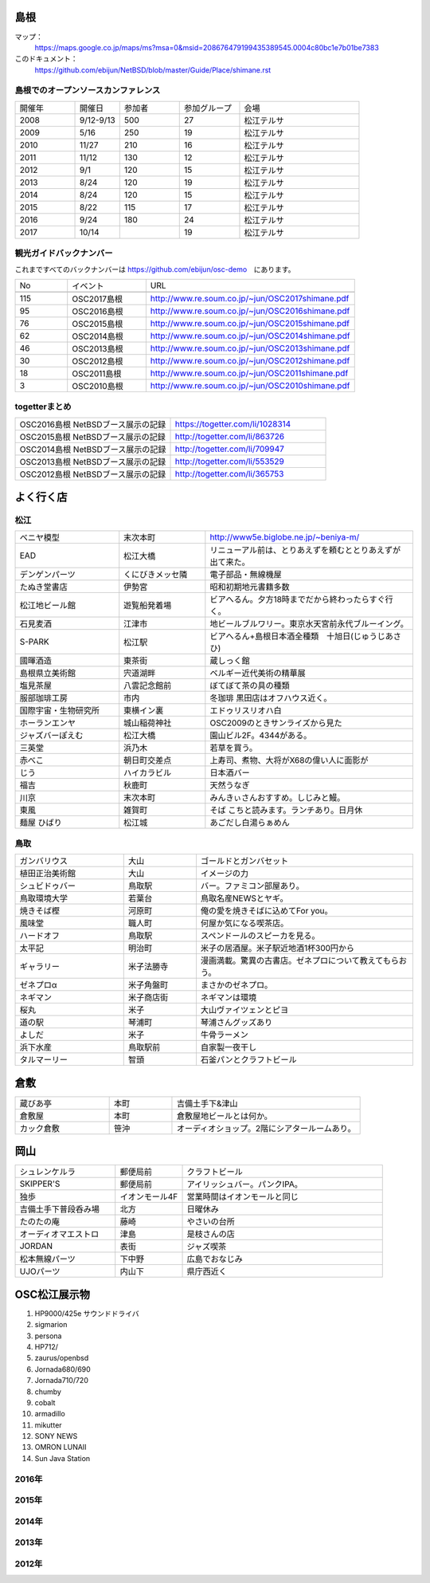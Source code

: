 .. 
 Copyright (c) 2013-7 Jun Ebihara All rights reserved.
 Redistribution and use in source and binary forms, with or without
 modification, are permitted provided that the following conditions
 are met:
 1. Redistributions of source code must retain the above copyright
    notice, this list of conditions and the following disclaimer.
 2. Redistributions in binary form must reproduce the above copyright
    notice, this list of conditions and the following disclaimer in the
    documentation and/or other materials provided with the distribution.
 THIS SOFTWARE IS PROVIDED BY THE AUTHOR ``AS IS'' AND ANY EXPRESS OR
 IMPLIED WARRANTIES, INCLUDING, BUT NOT LIMITED TO, THE IMPLIED WARRANTIES
 OF MERCHANTABILITY AND FITNESS FOR A PARTICULAR PURPOSE ARE DISCLAIMED.
 IN NO EVENT SHALL THE AUTHOR BE LIABLE FOR ANY DIRECT, INDIRECT,
 INCIDENTAL, SPECIAL, EXEMPLARY, OR CONSEQUENTIAL DAMAGES (INCLUDING, BUT
 NOT LIMITED TO, PROCUREMENT OF SUBSTITUTE GOODS OR SERVICES; LOSS OF USE,
 DATA, OR PROFITS; OR BUSINESS INTERRUPTION) HOWEVER CAUSED AND ON ANY
 THEORY OF LIABILITY, WHETHER IN CONTRACT, STRICT LIABILITY, OR TORT
 (INCLUDING NEGLIGENCE OR OTHERWISE) ARISING IN ANY WAY OUT OF THE USE OF
 THIS SOFTWARE, EVEN IF ADVISED OF THE POSSIBILITY OF SUCH DAMAGE.

.. todo:: 津山のあたりの移動方法をまとめる

島根
-------

マップ：
 https://maps.google.co.jp/maps/ms?msa=0&msid=208676479199435389545.0004c80bc1e7b01be7383

このドキュメント：
 https://github.com/ebijun/NetBSD/blob/master/Guide/Place/shimane.rst

島根でのオープンソースカンファレンス
~~~~~~~~~~~~~~~~~~~~~~~~~~~~~~~~~~~~~~
.. Github/NetBSD/Guide/OSC/OSC100.csv 更新

.. csv-table::
 :widths: 20 15 20 20 40

 開催年,開催日,参加者,参加グループ,会場
 2008,9/12-9/13,500,27,松江テルサ
 2009,5/16,250,19,松江テルサ
 2010,11/27,210,16,松江テルサ
 2011,11/12,130,12,松江テルサ
 2012,9/1,120,15,松江テルサ
 2013,8/24,120,19,松江テルサ
 2014,8/24,120,15,松江テルサ
 2015,8/22,115,17,松江テルサ
 2016,9/24,180,24,松江テルサ
 2017,10/14,,19,松江テルサ

観光ガイドバックナンバー 
~~~~~~~~~~~~~~~~~~~~~~~~~~~~~~~~~~~~~~

これまですべてのバックナンバーは 
https://github.com/ebijun/osc-demo　にあります。

.. csv-table::
 :widths: 20 30 80

 No,イベント,URL
 
 115,OSC2017島根,http://www.re.soum.co.jp/~jun/OSC2017shimane.pdf
 95,OSC2016島根,http://www.re.soum.co.jp/~jun/OSC2016shimane.pdf
 76,OSC2015島根,http://www.re.soum.co.jp/~jun/OSC2015shimane.pdf
 62,OSC2014島根,http://www.re.soum.co.jp/~jun/OSC2014shimane.pdf
 46,OSC2013島根,http://www.re.soum.co.jp/~jun/OSC2013shimane.pdf
 30,OSC2012島根,http://www.re.soum.co.jp/~jun/OSC2012shimane.pdf
 18,OSC2011島根,http://www.re.soum.co.jp/~jun/OSC2011shimane.pdf
  3,OSC2010島根,http://www.re.soum.co.jp/~jun/OSC2010shimane.pdf

togetterまとめ
~~~~~~~~~~~~~~~

.. csv-table::
 :widths: 80 80

 OSC2016島根 NetBSDブース展示の記録,https://togetter.com/li/1028314
 OSC2015島根 NetBSDブース展示の記録,http://togetter.com/li/863726
 OSC2014島根 NetBSDブース展示の記録,http://togetter.com/li/709947
 OSC2013島根 NetBSDブース展示の記録,http://togetter.com/li/553529
 OSC2012島根 NetBSDブース展示の記録,http://togetter.com/li/365753


よく行く店
-----------


松江
~~~~~

.. csv-table::
 :widths: 30 25 60

 ベニヤ模型,末次本町,http://www5e.biglobe.ne.jp/~beniya-m/
 EAD,松江大橋,リニューアル前は、とりあえずを頼むととりあえずが出て来た。
 デンゲンパーツ,くにびきメッセ隣,電子部品・無線機屋
 たぬき堂書店,伊勢宮,昭和初期地元書籍多数
 松江地ビール館,遊覧船発着場,ビアへるん。夕方18時までだから終わったらすぐ行く。
 石見麦酒,江津市,地ビールブルワリー。東京水天宮前永代ブルーイング。
 S-PARK,松江駅,ビアへるん+島根日本酒全種類　十旭日(じゅうじあさひ)
 國暉酒造,東茶街,蔵しっく館
 島根県立美術館,宍道湖畔,ベルギー近代美術の精華展
 塩見茶屋,八雲記念館前,ぼてぼて茶の具の種類
 服部珈琲工房,市内,冬珈琲 黒田店はオフハウス近く。
 国際宇宙・生物研究所,東横イン裏,エドゥリスリオハ白
 ホーランエンヤ,城山稲荷神社,OSC2009のときサンライズから見た
 ジャズバーぽえむ,松江大橋,園山ビル2F。4344がある。
 三英堂,浜乃木,若草を買う。
 赤べこ,朝日町交差点,上寿司、煮物、大将がX68の偉い人に面影が
 じう,ハイカラビル,日本酒バー
 福吉,秋鹿町,天然うなぎ
 川京,末次本町,みんきぃさんおすすめ。しじみと鰻。
 東風,雑賀町,そば こちと読みます。ランチあり。日月休
 麺屋 ひばり,松江城,あごだし白湯らぁめん

鳥取
~~~~~~

.. csv-table::
 :widths: 30 20 60

 ガンバリウス,大山,ゴールドとガンバセット
 植田正治美術館,大山,イメージの力
 シュビドゥバー,鳥取駅,バー。ファミコン部屋あり。
 鳥取環境大学,若葉台,鳥取名産NEWSとヤギ。
 焼きそば樫 ,河原町,俺の愛を焼きそばに込めてFor you。
 風味堂,職人町,何屋か気になる喫茶店。
 ハードオフ,鳥取駅,スペンドールのスピーカを見る。
 太平記,明治町,米子の居酒屋。米子駅近地酒1杯300円から
 ギャラリー,米子法勝寺,漫画満載。驚異の古書店。ゼネプロについて教えてもらおう。
 ゼネプロα,米子角盤町,まさかのゼネプロ。
 ネギマン,米子商店街,ネギマンは環境
 桜丸,米子,大山ヴァイツェンとピヨ
 道の駅,琴浦町,琴浦さんグッズあり
 よしだ,米子,牛骨ラーメン
 浜下水産,鳥取駅前,自家製一夜干し
 タルマーリー,智頭,石釜パンとクラフトビール

倉敷
------------

.. csv-table::
 :widths: 30 20 60

 蔵びあ亭,本町,吉備土手下&津山
 倉敷屋,本町,倉敷屋地ビールとは何か。
 カック倉敷,笹沖,オーディオショップ。2階にシアタールームあり。

岡山
------------

.. csv-table::
 :widths: 30 20 60

 シュレンケルラ,郵便局前,クラフトビール
 SKIPPER'S,郵便局前,アイリッシュバー。パンクIPA。
 独歩,イオンモール4F,営業時間はイオンモールと同じ
 吉備土手下普段呑み場,北方,日曜休み
 たのたの庵,藤崎,やさいの台所
 オーディオマエストロ,津島,是枝さんの店
 JORDAN,表街,ジャズ喫茶
 松本無線パーツ,下中野,広島でおなじみ
 UJOパーツ,内山下,県庁西近く

OSC松江展示物
--------------

#. HP9000/425e サウンドドライバ
#. sigmarion
#. persona
#. HP712/
#. zaurus/openbsd
#. Jornada680/690
#. Jornada710/720
#. chumby
#. cobalt
#. armadillo
#. mikutter
#. SONY NEWS
#. OMRON LUNAII
#. Sun Java Station

2016年
~~~~~~~~~~~~~~~~~~

.. image::  ../Picture/2016/09/24/DSC_2392.JPG
.. image::  ../Picture/2016/09/24/DSC_2393.JPG
.. image::  ../Picture/2016/09/24/DSC_2394.JPG
.. image::  ../Picture/2016/09/24/DSC_2395.JPG
.. image::  ../Picture/2016/09/24/DSC_2396.JPG
.. image::  ../Picture/2016/09/24/DSC_2397.JPG
.. image::  ../Picture/2016/09/24/DSC_2398.JPG
.. image::  ../Picture/2016/09/24/DSC_2399.JPG
.. image::  ../Picture/2016/09/24/DSC_2405.JPG
.. image::  ../Picture/2016/09/24/DSC_2406.JPG
.. image::  ../Picture/2016/09/24/DSC_2407.JPG
.. image::  ../Picture/2016/09/24/DSC_2408.JPG

2015年
~~~~~~~~~~~~~~~~~~

.. image::  ../Picture/2015/08/22/DSC07651.JPG
.. image::  ../Picture/2015/08/22/DSC07652.JPG
.. image::  ../Picture/2015/08/22/DSC07657.JPG
.. image::  ../Picture/2015/08/22/DSC07658.JPG
.. image::  ../Picture/2015/08/22/DSC07659.JPG
.. image::  ../Picture/2015/08/22/DSC07660.JPG
.. image::  ../Picture/2015/08/22/DSC07666.JPG
.. image::  ../Picture/2015/08/22/DSC07667.JPG
.. image::  ../Picture/2015/08/22/DSC07671.JPG
.. image::  ../Picture/2015/08/22/DSC07673.JPG
.. image::  ../Picture/2015/08/22/DSC07675.JPG
.. image::  ../Picture/2015/08/22/DSC_1249.jpg
.. image::  ../Picture/2015/08/22/DSC_1250.jpg
.. image::  ../Picture/2015/08/22/DSC_1251.jpg
.. image::  ../Picture/2015/08/22/DSC_1253.jpg
.. image::  ../Picture/2015/08/22/DSC_1256.jpg
.. image::  ../Picture/2015/08/22/DSC_1257.jpg
.. image::  ../Picture/2015/08/22/DSC_1259.jpg
.. image::  ../Picture/2015/08/22/DSC_1260.jpg
.. image::  ../Picture/2015/08/22/DSC_1263.jpg
.. image::  ../Picture/2015/08/22/DSC_1264.jpg
.. image::  ../Picture/2015/08/22/DSC_1266.jpg
.. image::  ../Picture/2015/08/22/DSC_1267.jpg
.. image::  ../Picture/2015/08/22/DSC_1268.jpg
.. image::  ../Picture/2015/08/22/DSC_1269.jpg
.. image::  ../Picture/2015/08/22/DSC_1270.jpg
.. image::  ../Picture/2015/08/22/DSC_1271.jpg

2014年
~~~~~~~~~~~~~~~~~~

.. image::  ../Picture/2014/08/23/DSC05428.JPG
.. image::  ../Picture/2014/08/23/DSC05435.JPG
.. image::  ../Picture/2014/08/23/DSC05436.JPG
.. image::  ../Picture/2014/08/23/DSC05437.JPG
.. image::  ../Picture/2014/08/23/DSC_0364.jpg
.. image::  ../Picture/2014/08/23/DSC_0369.jpg
.. image::  ../Picture/2014/08/23/DSC_0373.jpg
.. image::  ../Picture/2014/08/23/DSC_0374.jpg
.. image::  ../Picture/2014/08/23/DSC_0375.jpg
.. image::  ../Picture/2014/08/23/DSC_0376.jpg
.. image::  ../Picture/2014/08/23/DSC_0378.jpg
.. image::  ../Picture/2014/08/23/DSC_0384.jpg
.. image::  ../Picture/2014/08/23/DSC_0386.jpg
.. image::  ../Picture/2014/08/23/DSC_0387.jpg
.. image::  ../Picture/2014/08/23/DSC_0388.jpg

2013年
~~~~~~~~~~~~~~~~~~

.. image::  ../Picture/2013/08/24/DSC_2418.jpg
.. image::  ../Picture/2013/08/24/DSC_2419.jpg
.. image::  ../Picture/2013/08/24/DSC_2429.jpg
.. image::  ../Picture/2013/08/24/DSC_2432.jpg
.. image::  ../Picture/2013/08/24/DSC_2435.jpg
.. image::  ../Picture/2013/08/24/DSC_2440.jpg

2012年
~~~~~~~~~~~~~~~~~~

.. image::  ../Picture/2012/09/01/DSC_0748.JPG
.. image::  ../Picture/2012/09/01/DSC_0753.JPG
.. image::  ../Picture/2012/09/01/DSC_0755.JPG
.. image::  ../Picture/2012/09/01/dsc01633.jpg
.. image::  ../Picture/2012/09/01/dsc01634.jpg
.. image::  ../Picture/2012/09/01/dsc01637.jpg

